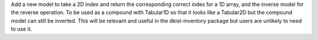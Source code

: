 Add a new model to take a 2D index and return the corresponding correct index for a 1D array, and the inverse model for the reverse operation.
To be used as a compound with Tabular1D so that it looks like a Tabular2D but the compound model can still be inverted.
This will be relevant and useful in the dkist-inventory package but users are unlikely to need to use it.
